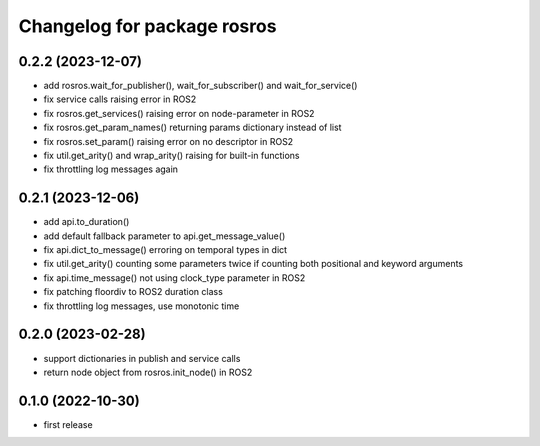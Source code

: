 ^^^^^^^^^^^^^^^^^^^^^^^^^^^^
Changelog for package rosros
^^^^^^^^^^^^^^^^^^^^^^^^^^^^

0.2.2 (2023-12-07)
------------------
* add rosros.wait_for_publisher(), wait_for_subscriber() and wait_for_service()
* fix service calls raising error in ROS2
* fix rosros.get_services() raising error on node-parameter in ROS2
* fix rosros.get_param_names() returning params dictionary instead of list
* fix rosros.set_param() raising error on no descriptor in ROS2
* fix util.get_arity() and wrap_arity() raising for built-in functions
* fix throttling log messages again

0.2.1 (2023-12-06)
------------------
* add api.to_duration()
* add default fallback parameter to api.get_message_value()
* fix api.dict_to_message() erroring on temporal types in dict
* fix util.get_arity() counting some parameters twice if counting both positional and keyword arguments
* fix api.time_message() not using clock_type parameter in ROS2
* fix patching floordiv to ROS2 duration class
* fix throttling log messages, use monotonic time

0.2.0 (2023-02-28)
-------------------
* support dictionaries in publish and service calls
* return node object from rosros.init_node() in ROS2

0.1.0 (2022-10-30)
-------------------
* first release

